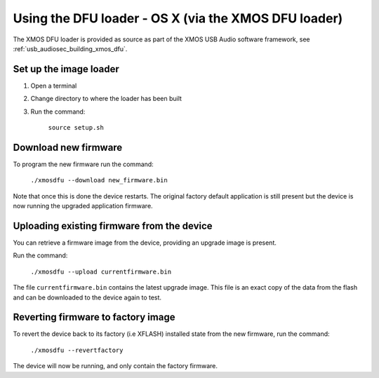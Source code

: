 Using the DFU loader - OS X (via the XMOS DFU loader)
=====================================================

The XMOS DFU loader is provided as source as part of the XMOS USB Audio software
framework, see :ref:`usb_audiosec_building_xmos_dfu`.

Set up the image loader
-----------------------

#. Open a terminal
#. Change directory to where the loader has been built
#. Run the command:

    ``source setup.sh``

Download new firmware
---------------------

To program the new firmware run the command:

   ``./xmosdfu --download new_firmware.bin``

Note that once this is done the device restarts. The original factory default
application is still present but the device is now running the upgraded
application firmware.

Uploading existing firmware from the device
-------------------------------------------

You can retrieve a firmware image from the device, providing an upgrade image is
present.

Run the command:

  ``./xmosdfu --upload currentfirmware.bin``

The file ``currentfirmware.bin`` contains the latest upgrade image. This file is
an exact copy of the data from the flash and can be downloaded to the device
again to test.

Reverting firmware to factory image
-----------------------------------

To revert the device back to its factory (i.e XFLASH) installed state from the
new firmware, run the command:

  ``./xmosdfu --revertfactory``

The device will now be running, and only contain the factory firmware.
